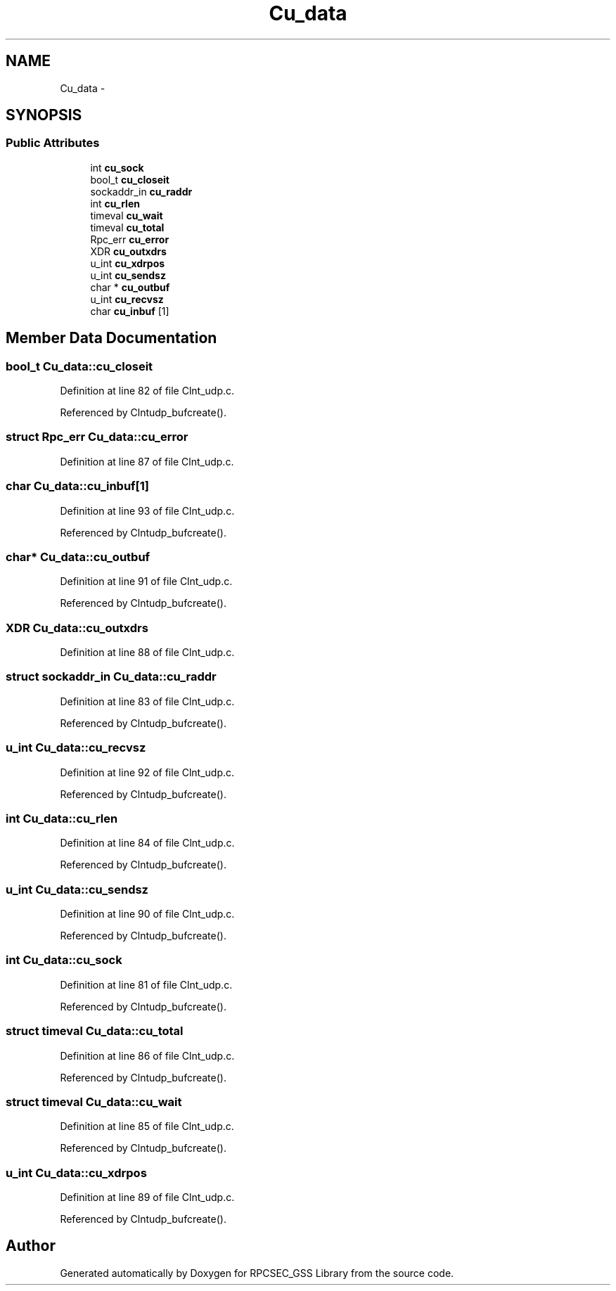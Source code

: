 .TH "Cu_data" 3 "22 Dec 2006" "Version 0.1" "RPCSEC_GSS Library" \" -*- nroff -*-
.ad l
.nh
.SH NAME
Cu_data \- 
.SH SYNOPSIS
.br
.PP
.SS "Public Attributes"

.in +1c
.ti -1c
.RI "int \fBcu_sock\fP"
.br
.ti -1c
.RI "bool_t \fBcu_closeit\fP"
.br
.ti -1c
.RI "sockaddr_in \fBcu_raddr\fP"
.br
.ti -1c
.RI "int \fBcu_rlen\fP"
.br
.ti -1c
.RI "timeval \fBcu_wait\fP"
.br
.ti -1c
.RI "timeval \fBcu_total\fP"
.br
.ti -1c
.RI "Rpc_err \fBcu_error\fP"
.br
.ti -1c
.RI "XDR \fBcu_outxdrs\fP"
.br
.ti -1c
.RI "u_int \fBcu_xdrpos\fP"
.br
.ti -1c
.RI "u_int \fBcu_sendsz\fP"
.br
.ti -1c
.RI "char * \fBcu_outbuf\fP"
.br
.ti -1c
.RI "u_int \fBcu_recvsz\fP"
.br
.ti -1c
.RI "char \fBcu_inbuf\fP [1]"
.br
.in -1c
.SH "Member Data Documentation"
.PP 
.SS "bool_t \fBCu_data::cu_closeit\fP"
.PP
Definition at line 82 of file Clnt_udp.c.
.PP
Referenced by Clntudp_bufcreate().
.SS "struct Rpc_err \fBCu_data::cu_error\fP"
.PP
Definition at line 87 of file Clnt_udp.c.
.SS "char \fBCu_data::cu_inbuf\fP[1]"
.PP
Definition at line 93 of file Clnt_udp.c.
.PP
Referenced by Clntudp_bufcreate().
.SS "char* \fBCu_data::cu_outbuf\fP"
.PP
Definition at line 91 of file Clnt_udp.c.
.PP
Referenced by Clntudp_bufcreate().
.SS "XDR \fBCu_data::cu_outxdrs\fP"
.PP
Definition at line 88 of file Clnt_udp.c.
.SS "struct sockaddr_in \fBCu_data::cu_raddr\fP"
.PP
Definition at line 83 of file Clnt_udp.c.
.PP
Referenced by Clntudp_bufcreate().
.SS "u_int \fBCu_data::cu_recvsz\fP"
.PP
Definition at line 92 of file Clnt_udp.c.
.PP
Referenced by Clntudp_bufcreate().
.SS "int \fBCu_data::cu_rlen\fP"
.PP
Definition at line 84 of file Clnt_udp.c.
.PP
Referenced by Clntudp_bufcreate().
.SS "u_int \fBCu_data::cu_sendsz\fP"
.PP
Definition at line 90 of file Clnt_udp.c.
.PP
Referenced by Clntudp_bufcreate().
.SS "int \fBCu_data::cu_sock\fP"
.PP
Definition at line 81 of file Clnt_udp.c.
.PP
Referenced by Clntudp_bufcreate().
.SS "struct timeval \fBCu_data::cu_total\fP"
.PP
Definition at line 86 of file Clnt_udp.c.
.PP
Referenced by Clntudp_bufcreate().
.SS "struct timeval \fBCu_data::cu_wait\fP"
.PP
Definition at line 85 of file Clnt_udp.c.
.PP
Referenced by Clntudp_bufcreate().
.SS "u_int \fBCu_data::cu_xdrpos\fP"
.PP
Definition at line 89 of file Clnt_udp.c.
.PP
Referenced by Clntudp_bufcreate().

.SH "Author"
.PP 
Generated automatically by Doxygen for RPCSEC_GSS Library from the source code.
